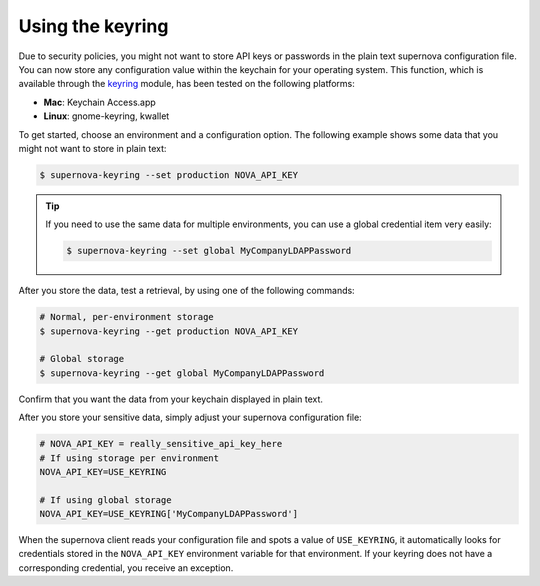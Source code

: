 .. _using-keyring:

Using the keyring
^^^^^^^^^^^^^^^^^^^

.. contents::
   :local:
   :depth: 1


Due to security policies, you might not want to store API keys or passwords in the plain 
text supernova configuration file. You can now store any configuration value within the 
keychain for your operating system. This function, which is available through the 
`keyring <https://https://pypi.python.org/pypi/keyring>`__ module, has been tested on the 
following platforms:

- **Mac**: Keychain Access.app
- **Linux**: gnome-keyring, kwallet

To get started, choose an environment and a configuration option. The following example 
shows some data that you might not want to store in plain text:

.. code::

   $ supernova-keyring --set production NOVA_API_KEY
   
.. tip::

   If you need to use the same data for multiple environments, you can use a global 
   credential item very easily: 
   
   .. code::
   
      $ supernova-keyring --set global MyCompanyLDAPPassword
      
After you store the data, test a retrieval, by using one of the following commands:

.. code::

   # Normal, per-environment storage 
   $ supernova-keyring --get production NOVA_API_KEY   
   
   # Global storage 
   $ supernova-keyring --get global MyCompanyLDAPPassword
   
Confirm that you want the data from your keychain displayed in plain text.

After you store your sensitive data, simply adjust your supernova configuration file:

.. code::

   # NOVA_API_KEY = really_sensitive_api_key_here  
   # If using storage per environment
   NOVA_API_KEY=USE_KEYRING  
 
   # If using global storage 
   NOVA_API_KEY=USE_KEYRING['MyCompanyLDAPPassword']
   
When the supernova client reads your configuration file and spots a value of ``USE_KEYRING``, 
it automatically looks for credentials stored in the ``NOVA_API_KEY`` environment variable 
for that environment. If your keyring does not have a corresponding credential, you receive 
an exception.
